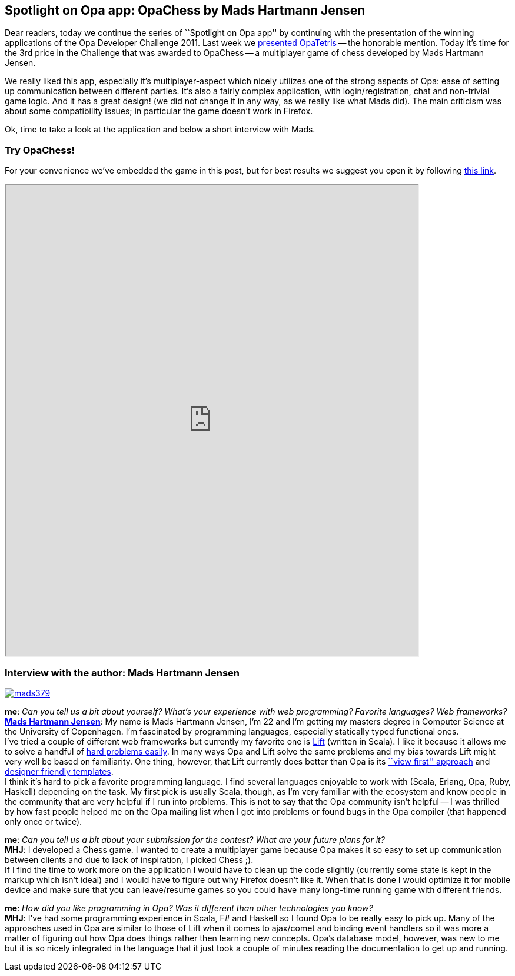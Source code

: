 [[chapter_OpaChess]]
Spotlight on Opa app: OpaChess by Mads Hartmann Jensen
------------------------------------------------------

Dear readers, today we continue the series of ``Spotlight on Opa app'' by continuing with the presentation of the winning applications of the Opa Developer Challenge 2011. Last week we <<chapter_OpaTetris, presented OpaTetris>> -- the honorable mention. Today it's time for the 3rd price in the Challenge that was awarded to OpaChess -- a multiplayer game of chess developed by Mads Hartmann Jensen.

We really liked this app, especially it's multiplayer-aspect which nicely utilizes one of the strong aspects of Opa: ease of setting up communication between different parties. It's also a fairly complex application, with login/registration, chat and non-trivial game logic. And it has a great design! (we did not change it in any way, as we really like what Mads did). The main criticism was about some compatibility issues; in particular the game doesn't work in Firefox.

Ok, time to take a look at the application and below a short interview with Mads.

Try OpaChess!
~~~~~~~~~~~~~~

For your convenience we've embedded the game in this post, but for best results we suggest you open it by following http://opachess-opalang.dotcloud.com[this link].

++++
<IFRAME height="800" width="700" src="http://opachess-opalang.dotcloud.com"></IFRAME>
++++

Interview with the author: Mads Hartmann Jensen
~~~~~~~~~~~~~~~~~~~~~~~~~~~~~~~~~~~~~~~~~~~~~~~

:guest: Mads Hartmann Jensen
:g: MHJ

image::mads379.jpg[float="left", link="http://mads379.github.com/"]

*me*: _Can you tell us a bit about yourself? What's your experience with web programming? Favorite languages? Web frameworks?_ +
*http://mads379.github.com[{guest}]*: My name is Mads Hartmann Jensen, I'm 22 and I’m getting my masters degree in Computer Science at the University of Copenhagen. I’m fascinated by programming languages, especially statically typed functional ones. +
I've tried a couple of different web frameworks but currently my favorite one is http://liftweb.net[Lift] (written in Scala). I like it because it allows me to solve a handful of http://seventhings.liftweb.net/[hard problems easily]. In many ways Opa and Lift solve the same problems and my bias towards Lift might very well be based on familiarity. One thing, however, that Lift currently does better than Opa is its http://www.assembla.com/spaces/liftweb/wiki/View_First[``view first'' approach] and http://seventhings.liftweb.net/templates[designer friendly templates]. +
I think it's hard to pick a favorite programming language. I find several languages enjoyable to work with (Scala, Erlang, Opa, Ruby, Haskell) depending on the task. My first pick is usually Scala, though, as I'm very familiar with the ecosystem and know people in the community that are very helpful if I run into problems. This is not to say that the Opa community isn't helpful -- I was thrilled by how fast people helped me on the Opa mailing list when I got into problems or found bugs in the Opa compiler (that happened only once or twice).

*me*: _Can you tell us a bit about your submission for the contest? What are your future plans for it?_ +
*{g}*: I developed a Chess game. I wanted to create a multiplayer game because Opa makes it so easy to set up communication between clients and due to lack of inspiration, I picked Chess ;). +
If I find the time to work more on the application I would have to clean up the code slightly (currently some state is kept in the markup which isn't ideal) and I would have to figure out why Firefox doesn't like it. When that is done I would optimize it for mobile device and make sure that you can leave/resume games so you could have many long-time running game with different friends.

*me*: _How did you like programming in Opa? Was it different than other technologies you know?_ +
*{g}*:  I've had some programming experience in Scala, F# and Haskell so I found Opa to be really easy to pick up. Many of the approaches used in Opa are similar to those of Lift when it comes to ajax/comet and binding event handlers so it was more a matter of figuring out how Opa does things rather then learning new concepts. Opa's database model, however, was new to me but it is so nicely integrated in the language that it just took a couple of minutes reading the documentation to get up and running.
